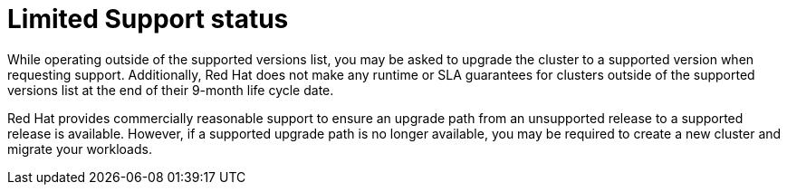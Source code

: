 // Module included in the following assemblies:
//
// * rosa_policy/rosa-life-cycle.adoc

[id="rosa-limited-support_{context}"]
= Limited Support status

While operating outside of the supported versions list, you may be asked to upgrade the cluster to
a supported version when requesting support. Additionally, Red Hat does not make any runtime or SLA
guarantees for clusters outside of the supported versions list at the end of their 9-month life
cycle date.

Red Hat provides commercially reasonable support to ensure an upgrade path from an unsupported
release to a supported release is available. However, if a supported upgrade path is no longer
available, you may be required to create a new cluster and migrate your workloads.
